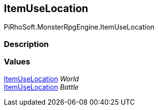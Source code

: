 [#reference/item-use-location]

## ItemUseLocation

PiRhoSoft.MonsterRpgEngine.ItemUseLocation

### Description

### Values

<<reference/item-use-location.html,ItemUseLocation>> _World_::

<<reference/item-use-location.html,ItemUseLocation>> _Battle_::